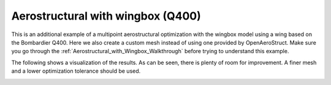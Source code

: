 .. _Aerostructural_with_wingbox_(Q400):

Aerostructural with wingbox (Q400)
==================================

This is an additional example of a multipoint aerostructural optimization with the wingbox model using a wing based on the Bombardier Q400.
Here we also create a custom mesh instead of using one provided by OpenAeroStruct.
Make sure you go through the :ref:`Aerostructural_with_Wingbox_Walkthrough` before trying to understand this example.

.. embed-code::
    openaerostruct.docs.wingbox_mpt_Q400_example
    :layout: interleave

The following shows a visualization of the results.
As can be seen, there is plenty of room for improvement.
A finer mesh and a lower optimization tolerance should be used.

.. image:: ../wingbox_Q400.png
